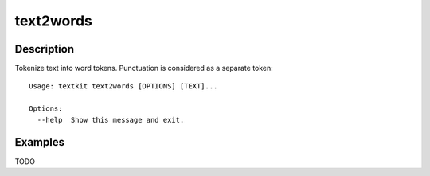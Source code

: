 ==========
text2words
==========

Description
===========

Tokenize text into word tokens. Punctuation is considered as a separate token::

    Usage: textkit text2words [OPTIONS] [TEXT]...

    Options:
      --help  Show this message and exit.

Examples
========


TODO
